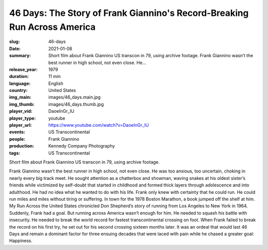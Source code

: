 46 Days: The Story of Frank Giannino's Record-Breaking Run Across America
#########################################################################

:slug: 46-days
:date: 2021-01-08
:summary: Short film about Frank Giannino US transcon in 79, using archive footage. Frank Giannino wasn’t the best runner in high school, not even close. He...
:release_year: 1979
:duration: 11 min
:language: English
:country: United States
:img_main: images/46_days.main.jpg
:img_thumb: images/46_days.thumb.jpg
:player_vid: DaoeInGr_IU
:player_type: youtube
:player_url: https://www.youtube.com/watch?v=DaoeInGr_IU
:events: US Transcontinental
:people: Frank Giannino
:production: Kennedy Company Photography
:tags: US Transcontinental

Short film about Frank Giannino US transcon in 79, using archive footage.

Frank Giannino wasn’t the best runner in high school, not even close. He was too anxious, too uncertain, choking in nearly every big track meet. He sought attention as a chatterbox and showman, waving snakes at his oldest sister’s friends while victimized by self-doubt that started in childhood and formed thick layers through adolescence and into adulthood. He had no idea what he wanted to do with his life. Frank only knew with certainty that he could run. He could run miles and miles without tiring or suffering. In town for the 1978 Boston Marathon, a book jumped off the shelf at him. My Run Across the United States chronicled Don Shepherd’s story of running from Los Angeles to New York in 1964. Suddenly, Frank had a goal. But running across America wasn’t enough for him. He needed to squash his battle with insecurity. He needed to break the world record for fastest transcontinental crossing on foot. When Frank failed to break the record on his first try, he set out for his second crossing sixteen months later. It was an ordeal that would last 46 Days and remain a dominant factor for three ensuing decades that were laced with pain while he chased a greater goal: Happiness.
